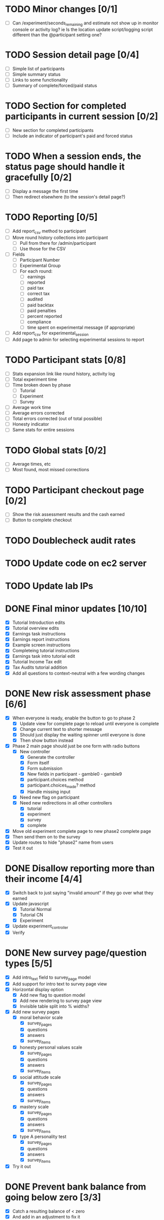 #+STARTUP: overview
#+STARTUP: hidestars
#+STARTUP: indent

* TODO Minor changes [0/1]
  - [ ] Can /experiment/seconds_remaining and estimate not show up in monitor
        console or activity log?
        ie Is the location update script/logging script
           different than the @participant setting one?

* TODO Session detail page [0/4]
  - [ ] Simple list of participants
  - [ ] Simple summary status
  - [ ] Links to some functionality
  - [ ] Summary of complete/forced/paid status

* TODO Section for completed participants in current session [0/2]
  - [ ] New section for completed participants
  - [ ] Include an indicator of participant's paid and forced status

* TODO When a session ends, the status page should handle it gracefully [0/2]
  - [ ] Display a message the first time
  - [ ] Then redirect elsewhere (to the session's detail page?)

* TODO Reporting [0/5]
  - [ ] Add report_csv method to participant
  - [ ] Move round history collections into participant
    - [ ] Pull from there for /admin/participant
    - [ ] Use those for the CSV
  - [ ] Fields
    - [ ] Participant Number
    - [ ] Experimental Group
    - [ ] For each round:
      - [ ] earnings
      - [ ] reported
      - [ ] paid tax
      - [ ] correct tax
      - [ ] audited
      - [ ] paid backtax
      - [ ] paid penalties
      - [ ] percent reported
      - [ ] compliance
      - [ ] time spent on experimental message (if appropriate)
  - [ ] Add report_csv for experimental_session
  - [ ] Add page to admin for selecting experimental sessions to report 


* TODO Participant stats [0/8]
  - [ ] Stats expansion link like round history, activity log
  - [ ] Total experiment time
  - [ ] Time broken down by phase
    - [ ] Tutorial
    - [ ] Experiment
    - [ ] Survey
  - [ ] Average work time
  - [ ] Average errors corrected
  - [ ] Total errors corrected (out of total possible)
  - [ ] Honesty indicator
  - [ ] Same stats for entire sessions


* TODO Global stats [0/2]
  - [ ] Average times, etc
  - [ ] Most found, most missed corrections





* TODO Participant checkout page [0/2]
  - [ ] Show the risk assessment results and the cash earned
  - [ ] Button to complete checkout

* TODO Doublecheck audit rates

* TODO Update code on ec2 server
* TODO Update lab IPs


* DONE Final minor updates [10/10]
  CLOSED: [2009-09-17 Thu 20:24]
  - [X] Tutorial Introduction edits
  - [X] Tutorial overview edits
  - [X] Earnings task instructions
  - [X] Earnings report instructions
  - [X] Example screen instructions
  - [X] Completeing tutorial instructions
  - [X] Earnings task intro tutorial edit
  - [X] Tutorial Income Tax edit
  - [X] Tax Audits tutorial addition
  - [X] Add all questions to context-neutral with a few wording changes

* DONE New risk assessment phase [6/6]
  CLOSED: [2009-09-18 Fri 00:50]
  - [X] When everyone is ready, enable the button to go to phase 2
    - [X] Update view for complete page to reload until everyone is complete
    - [X] Change current text to shorter message
    - [X] Should just display the waiting spinner until everyone is done
    - [X] Then show button instead
  - [X] Phase 2 main page should just be one form with radio buttons
    - [X] New controller
      - [X] Generate the controller
      - [X] Form itself
      - [X] Form submission
      - [X] New fields in participant - gamble0 - gamble9
      - [X] participant.choices method
      - [X] participant.choices_made? method
      - [X] Handle missing input
    - [X] Need new flag on participant
    - [X] Need new redirections in all other controllers
      - [X] tutorial
      - [X] experiment
      - [X] survey
      - [X] complete
  - [X] Move old experiment complete page to new phase2 complete page
  - [X] Then send them on to the survey
  - [X] Update routes to hide "phase2" name from users
  - [X] Test it out


* DONE Disallow reporting more than their income [4/4]
  CLOSED: [2009-09-17 Thu 20:39]
  - [X] Switch back to just saying "invalid amount" if they go over what they earned
  - [X] Update javascript
    - [X] Tutorial Normal
    - [X] Tutorial CN
    - [X] Experiment
  - [X] Update experiment_controller
  - [X] Verify

* DONE New survey page/question types [5/5]
  CLOSED: [2009-09-17 Thu 22:40]
  - [X] Add intro_text field to survey_page model
  - [X] Add support for intro text to survey page view
  - [X] Horizontal display option
    - [X] Add new flag to question model
    - [X] Add new rendering to survey page view
    - [X] Invisible table split into % widths?
  - [X] Add new survey pages
    - [X] moral behavior scale
      - [X] survey_pages
      - [X] questions
      - [X] answers
      - [X] survey_items
    - [X] honesty personal values scale
      - [X] survey_pages
      - [X] questions
      - [X] answers
      - [X] survey_items
    - [X] social attitude scale
      - [X] survey_pages
      - [X] questions
      - [X] answers
      - [X] survey_items
    - [X] mastery scale
      - [X] survey_pages
      - [X] questions
      - [X] answers
      - [X] survey_items
    - [X] type A personality test
      - [X] survey_pages
      - [X] questions
      - [X] answers
      - [X] survey_items
  - [X] Try it out


* DONE Prevent bank balance from going below zero [3/3]
  CLOSED: [2009-09-13 Sun 10:59]
  - [X] Catch a resulting balance of < zero
  - [X] And add in an adjustment to fix it
  - [X] Check it out

* DONE Audit exception on overreporting (already worked!) [2/2]
  CLOSED: [2009-09-13 Sun 11:05]
  - [X] Still display failed audit message
  - [X] But with zero penalties and zero taxes

* DONE Finish setting up lab [4/4]
  CLOSED: [2009-09-15 Tue 20:02]
  - [X] Icons just for the experiment
    - [X] Try out Mozilla Prism on PC
    - [X] Minimum goal: no browser chrome
          AND HOW! Very nice.
    - [X] Can we do full screen?
          Probably don't need to.
    - [X] Can this be the login shell?
  - [X] Script to turn off DNS
    - [X] netsh
    - [X] Complement script to turn it back on
    - [X] Try them both on XP and Vista
  - [X] Finish updating the XP machines
    - [X] Service Pack 3 verify
    - [X] Further patches
    - [X] Firefox 3.5
  - [X] Non-privileged Windows accounts
    - [X] Just for this experiment
    - [X] On every machine
    - [X] No password
    - [X] Password on any other accounts
    - [X] Set up Firefox settings appropriately
      - [X] Blank home page
      - [X] Spellcheck off



